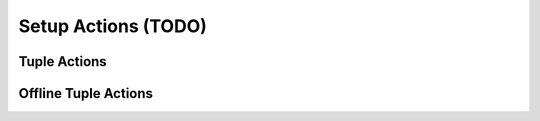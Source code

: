 .. _learn_plugin_development_endpoints:

====================
Setup Actions (TODO)
====================


Tuple Actions
-------------

Offline Tuple Actions
---------------------



